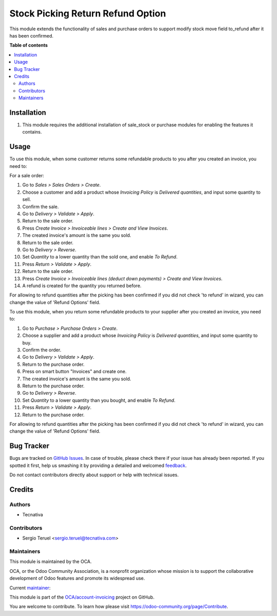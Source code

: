 ==================================
Stock Picking Return Refund Option
==================================

.. !!!!!!!!!!!!!!!!!!!!!!!!!!!!!!!!!!!!!!!!!!!!!!!!!!!!
   !! This file is generated by oca-gen-addon-readme !!
   !! changes will be overwritten.                   !!
   !!!!!!!!!!!!!!!!!!!!!!!!!!!!!!!!!!!!!!!!!!!!!!!!!!!!

.. |badge1| image:: https://img.shields.io/badge/maturity-Beta-yellow.png
    :target: https://odoo-community.org/page/development-status
    :alt: Beta
.. |badge2| image:: https://img.shields.io/badge/licence-AGPL--3-blue.png
    :target: http://www.gnu.org/licenses/agpl-3.0-standalone.html
    :alt: License: AGPL-3
.. |badge3| image:: https://img.shields.io/badge/github-OCA%2Faccount--invoicing-lightgray.png?logo=github
    :target: https://github.com/OCA/account-invoicing/tree/11.0/stock_picking_return_refund_option
    :alt: OCA/account-invoicing
.. |badge4| image:: https://img.shields.io/badge/weblate-Translate%20me-F47D42.png
    :target: https://translation.odoo-community.org/projects/account-invoicing-11-0/account-invoicing-11-0-stock_picking_return_refund_option
    :alt: Translate me on Weblate
.. |badge5| image:: https://img.shields.io/badge/runbot-Try%20me-875A7B.png
    :target: https://runbot.odoo-community.org/runbot/95/11.0
    :alt: Try me on Runbot

|badge1| |badge2| |badge3| |badge4| |badge5| 

This module extends the functionality of sales and purchase orders to support
modify stock move field to_refund after it has been confirmed.

**Table of contents**

.. contents::
   :local:

Installation
============

#. This module requires the additional installation of sale_stock or purchase
   modules for enabling the features it contains.

Usage
=====

To use this module, when some customer returns some refundable products to you
after you created an invoice, you need to:

For a sale order:

#. Go to *Sales > Sales Orders > Create*.
#. Choose a customer and add a product whose *Invoicing Policy* is *Delivered
   quantities*, and input some quantity to sell.
#. Confirm the sale.
#. Go to *Delivery > Validate > Apply*.
#. Return to the sale order.
#. Press *Create Invoice > Invoiceable lines > Create and View Invoices*.
#. The created invoice's amount is the same you sold.
#. Return to the sale order.
#. Go to *Delivery > Reverse*.
#. Set *Quantity* to a lower quantity than the sold one, and enable
   *To Refund*.
#. Press *Return > Validate > Apply*.
#. Return to the sale order.
#. Press *Create Invoice > Invoiceable lines (deduct down payments) >
   Create and View Invoices*.
#. A refund is created for the quantity you returned before.

For allowing to refund quantities after the picking has been confirmed if you
did not check 'to refund' in wizard, you can change the value
of 'Refund Options' field.

To use this module, when you return some refundable products to your supplier
after you created an invoice, you need to:

#. Go to *Purchase > Purchase Orders > Create*.
#. Choose a supplier and add a product whose *Invoicing Policy* is *Delivered
   quantities*, and input some quantity to buy.
#. Confirm the order.
#. Go to *Delivery > Validate > Apply*.
#. Return to the purchase order.
#. Press on smart button "Invoices" and create one.
#. The created invoice's amount is the same you sold.
#. Return to the purchase order.
#. Go to *Delivery > Reverse*.
#. Set *Quantity* to a lower quantity than you bought, and enable
   *To Refund*.
#. Press *Return > Validate > Apply*.
#. Return to the purchase order.

For allowing to refund quantities after the picking has been confirmed if you
did not check 'to refund' in wizard, you can change the value
of 'Refund Options' field.

Bug Tracker
===========

Bugs are tracked on `GitHub Issues <https://github.com/OCA/account-invoicing/issues>`_.
In case of trouble, please check there if your issue has already been reported.
If you spotted it first, help us smashing it by providing a detailed and welcomed
`feedback <https://github.com/OCA/account-invoicing/issues/new?body=module:%20stock_picking_return_refund_option%0Aversion:%2011.0%0A%0A**Steps%20to%20reproduce**%0A-%20...%0A%0A**Current%20behavior**%0A%0A**Expected%20behavior**>`_.

Do not contact contributors directly about support or help with technical issues.

Credits
=======

Authors
~~~~~~~

* Tecnativa

Contributors
~~~~~~~~~~~~

* Sergio Teruel <sergio.teruel@tecnativa.com>

Maintainers
~~~~~~~~~~~

This module is maintained by the OCA.

.. image:: https://odoo-community.org/logo.png
   :alt: Odoo Community Association
   :target: https://odoo-community.org

OCA, or the Odoo Community Association, is a nonprofit organization whose
mission is to support the collaborative development of Odoo features and
promote its widespread use.

.. |maintainer-sergio-teruel| image:: https://github.com/sergio-teruel.png?size=40px
    :target: https://github.com/sergio-teruel
    :alt: sergio-teruel

Current `maintainer <https://odoo-community.org/page/maintainer-role>`__:

|maintainer-sergio-teruel| 

This module is part of the `OCA/account-invoicing <https://github.com/OCA/account-invoicing/tree/11.0/stock_picking_return_refund_option>`_ project on GitHub.

You are welcome to contribute. To learn how please visit https://odoo-community.org/page/Contribute.
